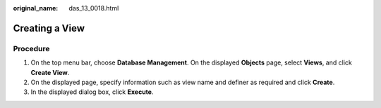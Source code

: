 :original_name: das_13_0018.html

.. _das_13_0018:

Creating a View
===============

Procedure
---------

#. On the top menu bar, choose **Database Management**. On the displayed **Objects** page, select **Views**, and click **Create View**.
#. On the displayed page, specify information such as view name and definer as required and click **Create**.
#. In the displayed dialog box, click **Execute**.

